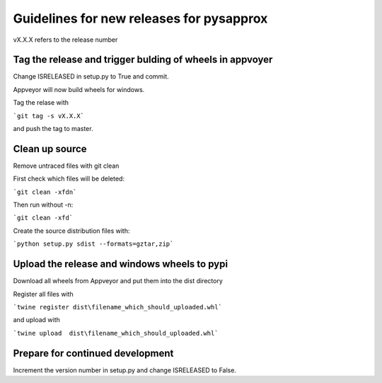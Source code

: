 Guidelines for new releases for pysapprox
===================================
vX.X.X refers to the release number

Tag the release and trigger bulding of wheels in appvoyer
-------------------------------------------------------
Change ISRELEASED in setup.py to True and commit.

Appveyor will now build wheels for windows.

Tag the relase with

```git tag -s vX.X.X```

and push the tag to master.

Clean up source
------------------------------
Remove untraced files with git clean

First check which files will be deleted:

```git clean -xfdn```

Then run without -n:

```git clean -xfd```

Create the source distribution files with:

```python setup.py sdist --formats=gztar,zip```

Upload the release and windows wheels to pypi
--------------------------

Download all wheels from Appveyor and put them into the dist directory

Register all files with

```twine register dist\filename_which_should_uploaded.whl```

and upload with

```twine upload  dist\filename_which_should_uploaded.whl```

Prepare for continued development
---------------------------------

Increment the version number in setup.py and change ISRELEASED to False.